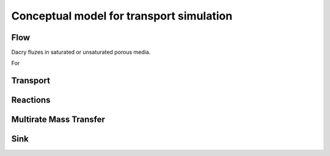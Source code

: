 Conceptual model for transport simulation
=====

.. _concept:

Flow
------------

Dacry fluzes in saturated or unsaturated porous media. 

For 


Transport
----------------



Reactions
----------------



Multirate Mass Transfer
----------------



Sink
----------------
